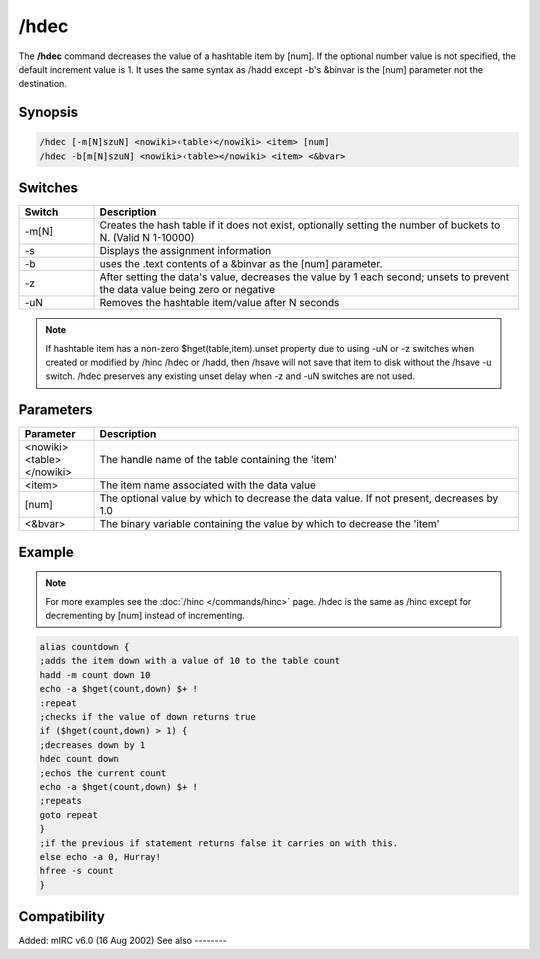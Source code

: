 /hdec
=====

The **/hdec** command decreases the value of a hashtable item by [num]. If the optional number value is not specified, the default increment value is 1. It uses the same syntax as /hadd except -b's &binvar is the [num] parameter not the destination.

Synopsis
--------

.. code:: text

    /hdec [-m[N]szuN] <nowiki>‹table›</nowiki> <item> [num]
    /hdec -b[m[N]szuN] <nowiki>‹table></nowiki> <item> <&bvar>

Switches
--------

.. list-table::
    :widths: 15 85
    :header-rows: 1

    * - Switch
      - Description
    * - -m[N]
      - Creates the hash table if it does not exist, optionally setting the number of buckets to N. (Valid N 1-10000)
    * - -s
      - Displays the assignment information
    * - -b
      - uses the .text contents of a &binvar as the [num] parameter.
    * - -z
      - After setting the data's value, decreases the value by 1 each second; unsets to prevent the data value being zero or negative
    * - -uN
      - Removes the hashtable item/value after N seconds

.. note:: If hashtable item has a non-zero $hget(table,item).unset property due to using -uN or -z switches when created or modified by /hinc /hdec or /hadd, then /hsave will not save that item to disk without the /hsave -u switch. /hdec preserves any existing unset delay when -z and -uN switches are not used.

Parameters
----------

.. list-table::
    :widths: 15 85
    :header-rows: 1

    * - Parameter
      - Description
    * - <nowiki><table></nowiki>
      - The handle name of the table containing the 'item'
    * - <item>
      - The item name associated with the data value
    * - [num]
      - The optional value by which to decrease the data value. If not present, decreases by 1.0
    * - <&bvar>
      - The binary variable containing the value by which to decrease the 'item'

Example
-------

.. note:: For more examples see the :doc:`/hinc </commands/hinc>` page. /hdec is the same as /hinc except for decrementing by [num] instead of incrementing.

.. code:: text

    alias countdown {
    ;adds the item down with a value of 10 to the table count
    hadd -m count down 10
    echo -a $hget(count,down) $+ !
    :repeat
    ;checks if the value of down returns true
    if ($hget(count,down) > 1) {
    ;decreases down by 1
    hdec count down
    ;echos the current count
    echo -a $hget(count,down) $+ !
    ;repeats
    goto repeat
    }
    ;if the previous if statement returns false it carries on with this.
    else echo -a 0, Hurray!
    hfree -s count
    }

Compatibility
-------------

Added: mIRC v6.0 (16 Aug 2002)
See also
--------

.. hlist::
    :columns: 4

    * :doc:`/hmake </commands/hmake>`
    * :doc:`/hfree </commands/hfree>`
    * :doc:`/hload </commands/hload>`
    * :doc:`/hsave </commands/hsave>`
    * :doc:`/hadd </commands/hadd>`
    * :doc:`/hdel </commands/hdel>`
    * :doc:`/hinc </commands/hinc>`
    * :doc:`hAsh tAbles </intermediate/data_storage.html#hash-tables>`
    * :doc:`$hget </identifiers/hget>`
    * :doc:`$hfind </identifiers/hfind>`
